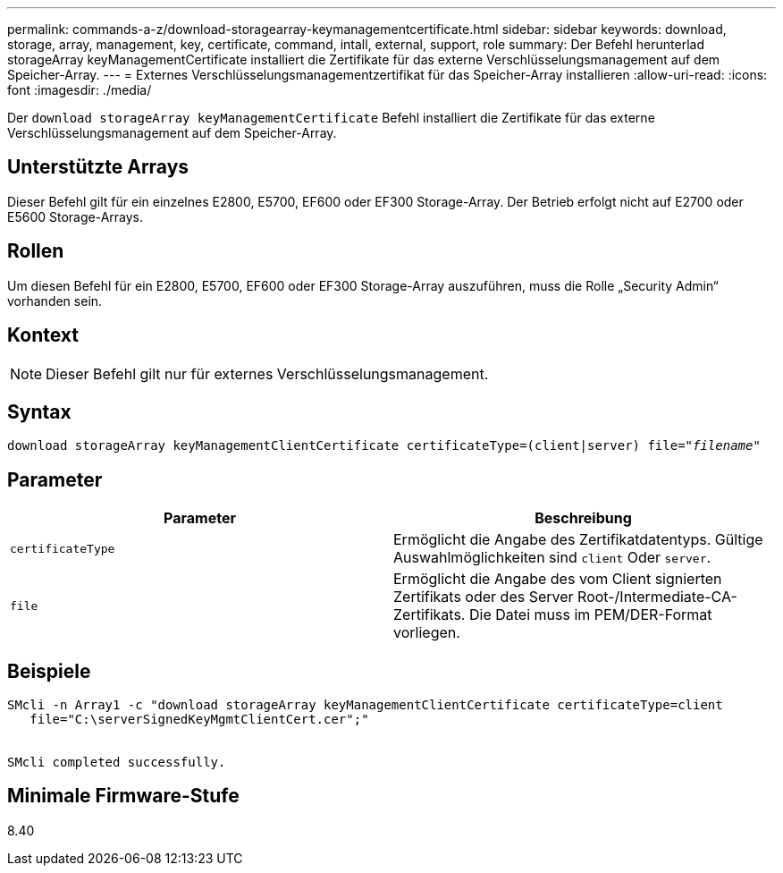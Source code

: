 ---
permalink: commands-a-z/download-storagearray-keymanagementcertificate.html 
sidebar: sidebar 
keywords: download, storage, array, management, key, certificate, command, intall, external, support, role 
summary: Der Befehl herunterlad storageArray keyManagementCertificate installiert die Zertifikate für das externe Verschlüsselungsmanagement auf dem Speicher-Array. 
---
= Externes Verschlüsselungsmanagementzertifikat für das Speicher-Array installieren
:allow-uri-read: 
:icons: font
:imagesdir: ./media/


[role="lead"]
Der `download storageArray keyManagementCertificate` Befehl installiert die Zertifikate für das externe Verschlüsselungsmanagement auf dem Speicher-Array.



== Unterstützte Arrays

Dieser Befehl gilt für ein einzelnes E2800, E5700, EF600 oder EF300 Storage-Array. Der Betrieb erfolgt nicht auf E2700 oder E5600 Storage-Arrays.



== Rollen

Um diesen Befehl für ein E2800, E5700, EF600 oder EF300 Storage-Array auszuführen, muss die Rolle „Security Admin“ vorhanden sein.



== Kontext

[NOTE]
====
Dieser Befehl gilt nur für externes Verschlüsselungsmanagement.

====


== Syntax

[listing, subs="+macros"]
----

pass:quotes[download storageArray keyManagementClientCertificate certificateType=(client|server) file="_filename_"]
----


== Parameter

[cols="2*"]
|===
| Parameter | Beschreibung 


 a| 
`certificateType`
 a| 
Ermöglicht die Angabe des Zertifikatdatentyps. Gültige Auswahlmöglichkeiten sind `client` Oder `server`.



 a| 
`file`
 a| 
Ermöglicht die Angabe des vom Client signierten Zertifikats oder des Server Root-/Intermediate-CA-Zertifikats. Die Datei muss im PEM/DER-Format vorliegen.

|===


== Beispiele

[listing]
----

SMcli -n Array1 -c "download storageArray keyManagementClientCertificate certificateType=client
   file="C:\serverSignedKeyMgmtClientCert.cer";"


SMcli completed successfully.
----


== Minimale Firmware-Stufe

8.40
